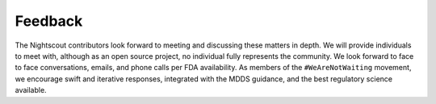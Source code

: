 
Feedback
========

The Nightscout contributors look forward to meeting and discussing
these matters in depth.  We will provide individuals to meet with,
although as an open source project, no individual fully represents the
community.
We look forward to face to face conversations, emails, and phone
calls per FDA availability.  As members of the ``#WeAreNotWaiting``
movement, we encourage swift and iterative responses, integrated with
the MDDS guidance, and the best regulatory science available.
